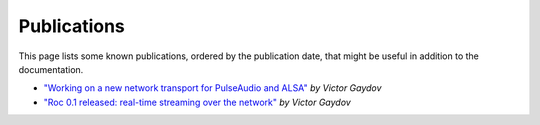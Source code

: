 Publications
************

This page lists some known publications, ordered by the publication date, that might be useful in  addition to the documentation.

* `"Working on a new network transport for PulseAudio and ALSA" <https://gavv.github.io/articles/new-network-transport/>`_ *by Victor Gaydov*

* `"Roc 0.1 released: real-time streaming over the network" <https://gavv.github.io/articles/roc-0.1/>`_ *by Victor Gaydov*
